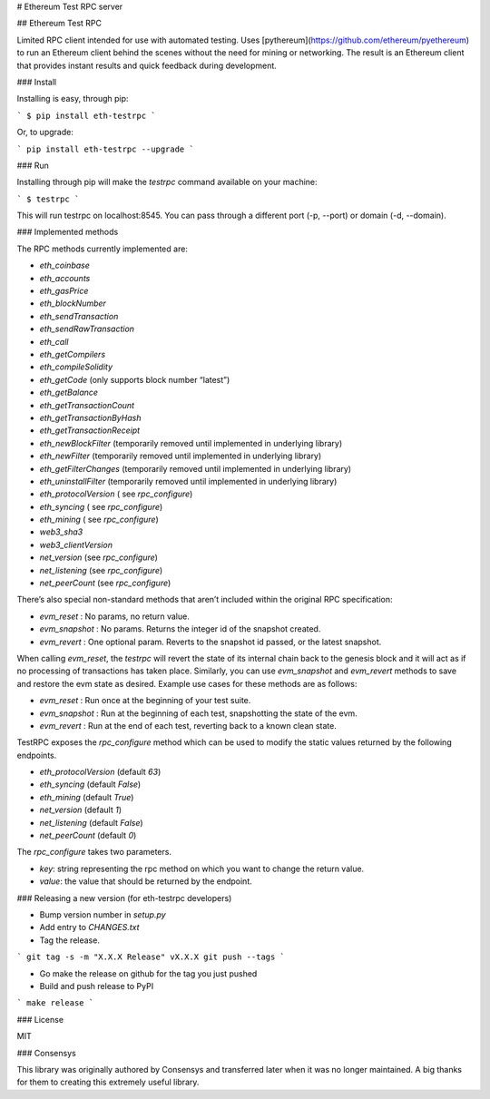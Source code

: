 # Ethereum Test RPC server

## Ethereum Test RPC

Limited RPC client intended for use with automated testing. Uses
[pythereum](https://github.com/ethereum/pyethereum) to run an Ethereum client
behind the scenes without the need for mining or networking. The result is an
Ethereum client that provides instant results and quick feedback during
development.

### Install

Installing is easy, through pip:

```
$ pip install eth-testrpc
```

Or, to upgrade:

```
pip install eth-testrpc --upgrade
```

### Run

Installing through pip will make the `testrpc` command available on your machine:

```
$ testrpc
```

This will run testrpc on localhost:8545. You can pass through a different port (-p, --port) or domain (-d, --domain).

### Implemented methods

The RPC methods currently implemented are:

* `eth_coinbase`
* `eth_accounts`
* `eth_gasPrice`
* `eth_blockNumber`
* `eth_sendTransaction`
* `eth_sendRawTransaction`
* `eth_call`
* `eth_getCompilers`
* `eth_compileSolidity`
* `eth_getCode` (only supports block number “latest”)
* `eth_getBalance`
* `eth_getTransactionCount`
* `eth_getTransactionByHash`
* `eth_getTransactionReceipt`
* `eth_newBlockFilter`  (temporarily removed until implemented in underlying library)
* `eth_newFilter`  (temporarily removed until implemented in underlying library)
* `eth_getFilterChanges`  (temporarily removed until implemented in underlying library)
* `eth_uninstallFilter`  (temporarily removed until implemented in underlying library)
* `eth_protocolVersion` ( see `rpc_configure`)
* `eth_syncing` ( see `rpc_configure`)
* `eth_mining` ( see `rpc_configure`)
* `web3_sha3`
* `web3_clientVersion`
* `net_version` (see `rpc_configure`)
* `net_listening` (see `rpc_configure`)
* `net_peerCount` (see `rpc_configure`)

There’s also special non-standard methods that aren’t included within the original RPC specification:

* `evm_reset` : No params, no return value.
* `evm_snapshot` : No params. Returns the integer id of the snapshot created.
* `evm_revert` : One optional param. Reverts to the snapshot id passed, or the latest snapshot.

When calling `evm_reset`, the `testrpc` will revert the state of its internal chain back to the genesis block and it will act as if no processing of transactions has taken place. Similarly, you can use `evm_snapshot` and `evm_revert` methods to save and restore the evm state as desired. Example use cases for these methods are as follows:

* `evm_reset` : Run once at the beginning of your test suite.
* `evm_snapshot` : Run at the beginning of each test, snapshotting the state of the evm.
* `evm_revert` : Run at the end of each test, reverting back to a known clean state.


TestRPC exposes the `rpc_configure` method which can be used to modify the
static values returned by the following endpoints.

* `eth_protocolVersion` (default `63`)
* `eth_syncing` (default `False`)
* `eth_mining` (default `True`)
* `net_version` (default `1`)
* `net_listening` (default `False`)
* `net_peerCount` (default `0`)

The `rpc_configure` takes two parameters.

* `key`: string representing the rpc method on which you want to change the return value.
* `value`: the value that should be returned by the endpoint.


### Releasing a new version (for eth-testrpc developers)


* Bump version number in `setup.py`
* Add entry to `CHANGES.txt`
* Tag the release.

```
git tag -s -m "X.X.X Release" vX.X.X
git push --tags
```

* Go make the release on github for the tag you just pushed
* Build and push release to PyPI

```
make release
```


### License

MIT


### Consensys

This library was originally authored by Consensys and transferred later when it
was no longer maintained.  A big thanks for them to creating this extremely
useful library.


